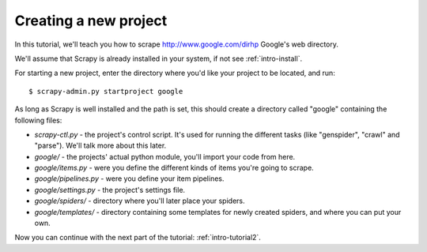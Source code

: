 .. _intro-tutorial1:

======================
Creating a new project
======================

.. highlight:: sh

In this tutorial, we'll teach you how to scrape http://www.google.com/dirhp Google's web directory.

We'll assume that Scrapy is already installed in your system, if not see :ref:`intro-install`.

For starting a new project, enter the directory where you'd like your project to be located, and run::

    $ scrapy-admin.py startproject google

As long as Scrapy is well installed and the path is set, this should create a directory called "google" containing the following files:

* *scrapy-ctl.py* - the project's control script. It's used for running the different tasks (like "genspider", "crawl" and "parse"). We'll talk more about this later.
* *google/* - the projects' actual python module, you'll import your code from here.
* *google/items.py* - were you define the different kinds of items you're going to scrape.
* *google/pipelines.py* - were you define your item pipelines.
* *google/settings.py* - the project's settings file.
* *google/spiders/* - directory where you'll later place your spiders.
* *google/templates/* - directory containing some templates for newly created spiders, and where you can put your own.

Now you can continue with the next part of the tutorial: :ref:`intro-tutorial2`.
